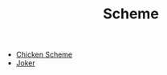 #+INDEX: Scheme
#+TITLE: Scheme

- [[https://code.call-cc.org/][Chicken Scheme]]
- [[https://joker-lang.org/][Joker]]
